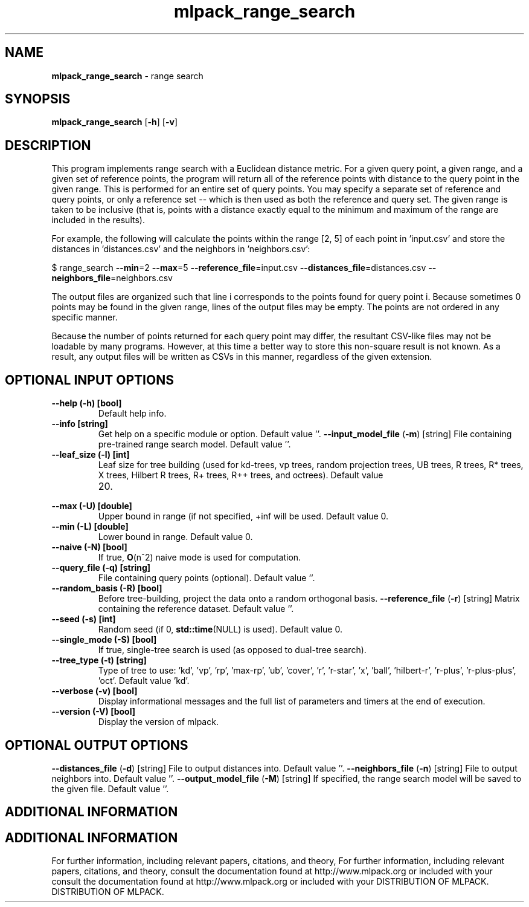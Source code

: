 .\" Text automatically generated by txt2man
.TH mlpack_range_search  "1" "" ""
.SH NAME
\fBmlpack_range_search \fP- range search
.SH SYNOPSIS
.nf
.fam C
 \fBmlpack_range_search\fP [\fB-h\fP] [\fB-v\fP]  
.fam T
.fi
.fam T
.fi
.SH DESCRIPTION


This program implements range search with a Euclidean distance metric. For a
given query point, a given range, and a given set of reference points, the
program will return all of the reference points with distance to the query
point in the given range. This is performed for an entire set of query
points. You may specify a separate set of reference and query points, or only
a reference set -- which is then used as both the reference and query set. 
The given range is taken to be inclusive (that is, points with a distance
exactly equal to the minimum and maximum of the range are included in the
results).
.PP
For example, the following will calculate the points within the range [2, 5]
of each point in 'input.csv' and store the distances in 'distances.csv' and
the neighbors in 'neighbors.csv':
.PP
$ range_search \fB--min\fP=2 \fB--max\fP=5 \fB--reference_file\fP=input.csv
\fB--distances_file\fP=distances.csv \fB--neighbors_file\fP=neighbors.csv
.PP
The output files are organized such that line i corresponds to the points
found for query point i. Because sometimes 0 points may be found in the given
range, lines of the output files may be empty. The points are not ordered in
any specific manner.
.PP
Because the number of points returned for each query point may differ, the
resultant CSV-like files may not be loadable by many programs. However, at
this time a better way to store this non-square result is not known. As a
result, any output files will be written as CSVs in this manner, regardless of
the given extension.
.SH OPTIONAL INPUT OPTIONS 

.TP
.B
\fB--help\fP (\fB-h\fP) [bool]
Default help info.
.TP
.B
\fB--info\fP [string]
Get help on a specific module or option. 
Default value ''.
\fB--input_model_file\fP (\fB-m\fP) [string] 
File containing pre-trained range search model. 
Default value ''.
.TP
.B
\fB--leaf_size\fP (\fB-l\fP) [int]
Leaf size for tree building (used for kd-trees,
vp trees, random projection trees, UB trees, R
trees, R* trees, X trees, Hilbert R trees, R+
trees, R++ trees, and octrees). Default value
.RS
.IP 20. 4

.RE
.TP
.B
\fB--max\fP (\fB-U\fP) [double]
Upper bound in range (if not specified, +inf
will be used. Default value 0.
.TP
.B
\fB--min\fP (\fB-L\fP) [double]
Lower bound in range. Default value 0.
.TP
.B
\fB--naive\fP (\fB-N\fP) [bool]
If true, \fBO\fP(n^2) naive mode is used for
computation.
.TP
.B
\fB--query_file\fP (\fB-q\fP) [string]
File containing query points (optional). 
Default value ''.
.TP
.B
\fB--random_basis\fP (\fB-R\fP) [bool]
Before tree-building, project the data onto a
random orthogonal basis.
\fB--reference_file\fP (\fB-r\fP) [string] 
Matrix containing the reference dataset. 
Default value ''.
.TP
.B
\fB--seed\fP (\fB-s\fP) [int]
Random seed (if 0, \fBstd::time\fP(NULL) is used). 
Default value 0.
.TP
.B
\fB--single_mode\fP (\fB-S\fP) [bool]
If true, single-tree search is used (as opposed
to dual-tree search).
.TP
.B
\fB--tree_type\fP (\fB-t\fP) [string]
Type of tree to use: 'kd', 'vp', 'rp', 'max-rp',
\(cqub', 'cover', 'r', 'r-star', 'x', 'ball',
\(cqhilbert-r', 'r-plus', 'r-plus-plus', 'oct'. 
Default value 'kd'.
.TP
.B
\fB--verbose\fP (\fB-v\fP) [bool]
Display informational messages and the full list
of parameters and timers at the end of
execution.
.TP
.B
\fB--version\fP (\fB-V\fP) [bool]
Display the version of mlpack.
.SH OPTIONAL OUTPUT OPTIONS 

\fB--distances_file\fP (\fB-d\fP) [string] 
File to output distances into. Default value
\(cq'.
\fB--neighbors_file\fP (\fB-n\fP) [string] 
File to output neighbors into. Default value
\(cq'.
\fB--output_model_file\fP (\fB-M\fP) [string] 
If specified, the range search model will be
saved to the given file. Default value ''.
.SH ADDITIONAL INFORMATION
.SH ADDITIONAL INFORMATION


For further information, including relevant papers, citations, and theory,
For further information, including relevant papers, citations, and theory,
consult the documentation found at http://www.mlpack.org or included with your
consult the documentation found at http://www.mlpack.org or included with your
DISTRIBUTION OF MLPACK.
DISTRIBUTION OF MLPACK.
